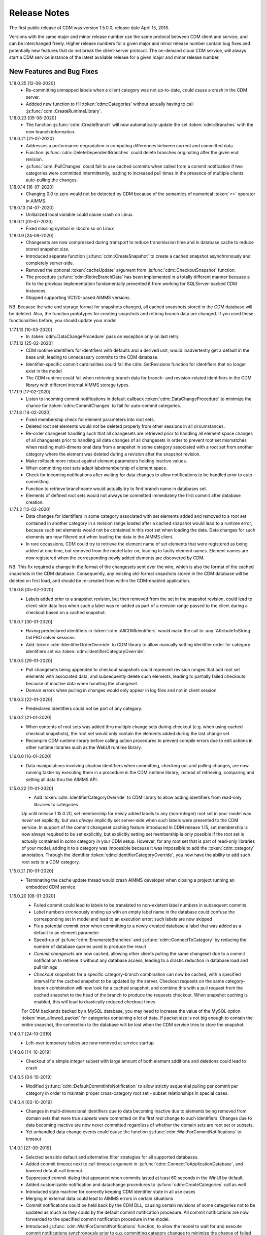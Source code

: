 Release Notes
*************

The first public release of CDM was version 1.5.0.0, release date April 15, 2018. 

Versions with the same major and minor release number use the same protocol between CDM client and service, and can be interchanged freely. Higher release numbers for a given major and minor release number contain bug fixes and potentially new features that do not break the client-server protocol. The on-demand cloud CDM service, will always start a CDM service instance of the latest available release for a given major and minor release number.

New Features and Bug Fixes
--------------------------

1.18.0.25 [12-08-2020]
    - Re-committing unmapped labels when a client category was not up-to-date, could cause a crash in the CDM server.
    - Addded new function to fill :token:`cdm::Categories` without actually having to call :js:func:`cdm::CreateRuntimeLibrary`.
    
1.18.0.23 [05-08-2020]
    - The function :js:func:`cdm::CreateBranch` will now automatically update the set :token:`cdm::Branches` with the new branch information.
    
1.18.0.21 [21-07-2020]
    - Addresses a performance degradation in computing differences between current and committed data.
    - Function :js:func:`cdm::DeleteDependentBranches` could delete branches originating after the given end revision.
    - :js:func:`cdm::PullChanges` could fail to use cached commits when called from a commit notification if two categories were committed intermittently, leading to increased pull times in the presence of multiple clients auto-pulling the changes.
    
1.18.0.14 [16-07-2020]
    - Changing 0.0 to zero would not be detected by CDM because of the semantics of numerical :token:`<>` operator in AIMMS.

1.18.0.13 [14-07-2020]
    - Unitialized local variable could cause crash on Linux.
    
1.18.0.11 [01-07-2020]
    - Fixed missing symbol in libcdm.so on Linux

1.18.0.9 [24-06-2020]
    - Changesets are now compressed during transport to reduce transmission time and in database cache to reduce stored snapshot size.
    - Introduced separate function :js:func:`cdm::CreateSnapshot` to create a cached snapshot asynchronously and completely server-side.
    - Removed the optional :token:`cacheUpdate` argument from :js:func:`cdm::CheckoutSnapshot` function.
    - The procedure :js:func:`cdm::RetireBranchData` has been implemented in a totally different manner because a fix to the previous implementation fundamentally prevented it from working for SQLServer-backed CDM instances.
    - Stopped supporting VC120-based AIMMS versions.

NB. Because the wire and storage format for snapshots changed, all cached snapshots stored in the CDM database will be deleted. Also, the function prototypes for creating snapshots and retiring branch data are changed. If you used these functionalities before, you should update your model.

1.17.1.13 [10-03-2020]
    - In :token:`cdm::DataChangeProcedure` pass on exception only on last retry.
    
1.17.1.12 [25-02-2020]
    - CDM runtime identifiers for identifiers with defaults and a derived unit, would inadvertently get a default in the base unit, leading to unnecessary commits to the CDM database.
    - Identifier-specific commit cardinalities could fail the cdm::GetRevisions function for identifiers that no longer exist in the model
    - The CDM runtime could fail when retrieving branch data for branch- and revision-related identifiers in the CDM library with different internal AIMMS storage types.

1.17.1.9 [17-02-2020]
    - Listen to incoming commit notifications in default callback :token:`cdm::DataChangeProcedure` to minimize the chance for :token:`cdm::CommitChanges` to fail for auto-commit categories.

1.17.1.8 [14-02-2020]
    - Fixed membership check for element parameters into root sets.
    - Deleted root set elements would not be deleted properly from other sessions in all circumstances.
    - Re-order changeset handling such that all changesets are retrieved prior to handling all element space changes of all changesets prior to handling all data changes of all changesets in order to prevent root set mismatches when reading multi-dimensional data from a snapshot in some category associated with a root set from another category where the element was deleted during a revision after the snapshot revision.
    - Make rollback more robust against element parameters holding inactive values.
    - When committing root sets adapt labelmembership of element space.
    - Check for incoming notifications after waiting for data changes to allow notifications to be handled prior to auto-committing.
    - Function to retrieve branchname would actually try to find branch name in databases set.
    - Elements of defined root sets would not always be committed immediately the first commit after database creation.
    
1.17.1.2 [12-02-2020]
    - Data changes for identifiers in some category associated with set elements added and removed to a root set contained in another category in a revision range loaded after a cached snapshot would lead to a runtime error, because such set elements would not be contained in this root set when loading the data. Data changes for such elements are now filtered out when loading the data in the AIMMS client.
    - In rare occassions, CDM could try to retrieve the element name of set elements that were registered as being added at one time, but removed from the model later on, leading to faulty element names. Element names are now registered when the corresponding newly added elements are discovered by CDM.

NB. This fix required a change in the format of the changesets sent over the wire, which is also the format of the cached snapshots in the CDM database. Consequently, any existing old-format snapshots stored in the CDM database will be deleted on first load, and should be re-created from within the CDM-enabled application.

1.16.0.8 [05-02-2020]
    - Labels added prior to a snapshot revision, but then removed from the set in the snapshot revision, could lead to client-side data loss when such a label was re-added as part of a revision range passed to the client during a checkout based on a cached snapshot.
1.16.0.7 [30-01-2020]
    - Having predeclared identifiers in :token:`cdm::AllCDMIdentifiers` would make the call to :any:`AttributeToString` fail PRO solver sessions.
    - Add :token:`cdm::IdentifierOrderOverride` to CDM library to allow manually setting identifier order for category identifiers set via :token:`cdm::IdentifierCategoryOverride`.
    
1.16.0.5 [29-01-2020]
    - Pull changesets being appended to checkout snapshots could represent revision ranges that add root set elements with associated data, and subsequently delete such elements, leading to partially failed checkouts because of inactive data when handling the changeset.
    - Domain errors when pulling in changes would only appear in log files and not in client session.

1.16.0.3 [22-01-2020]
    - Predeclared identifiers could not be part of any category.

1.16.0.2 [21-01-2020]
    - When contents of root sets was added thru multiple change sets during checkout (e.g. when using cached checkout snapshots), the root set would only contain the elements added during the last change set. 
    - Recompile CDM runtime library before calling action procedures to prevent compile errors due to edit actions in other runtime libraries such as the WebUI runtime library.

1.16.0.0 [16-01-2020]
    - Data manipulations involving shadow identifiers when committing, checking out and pulling changes, are now running faster by executing them in a procedure in the CDM runtime library, instead of retrieving, comparing and setting all data thru the AIMMS API.

1.15.0.22 [11-01-2020]
    - Add :token:`cdm::IdentifierCategoryOverride` to CDM library to allow adding identifiers from read-only libraries to categories

    Up until release 1.15.0.20, set membership for newly added labels to any (non-integer) root set in your model was *never* set explicitly, but was *always* implicitly set server-side when such labels were presented to the CDM service. In support of the commit changeset caching feature introduced in CDM release 1.15, set membership is now always required to be set explicitly,  but explicitly setting set membership is only possible if the root set is actually contained in *some* category in your CDM setup. However, for any root set that is part of read-only libraries of your model, adding it to a category was impossible because it was impossible to add the :token:`cdm::category` annotation. Through the identifier :token:`cdm::IdentifierCategoryOverride`, you now have the ability to add such root sets to a CDM category. 

1.15.0.21 [10-01-2020]
    - Terminating the cache update thread would crash AIMMS developer when closing a project running an embedded CDM service
    
1.15.0.20 [08-01-2020]
    - Failed commit could lead to labels to be translated to non-existent label numbers in subsequent commits
    - Label numbers erroneously ending up with an empty label name in the database could confuse the corresponding set in model and lead to an execution error; such labels are now skipped
    - Fix a potential commit error when committing to a newly created database a label that was added as a default to an element parameter
    - Speed-up of :js:func:`cdm::EnumerateBranches` and :js:func:`cdm::ConnectToCategory` by reducing the number of database queries used to produce the result
    - *Commit changesets* are now cached, allowing other clients pulling the same changeset due to a commit notification to retrieve it without any database access, leading to a drastic reduction in database load and pull timings 
    - *Checkout snapshots* for a specific category-branch combination can now be cached, with a specified interval for the cached snapshot to be updated by the server. Checkout requests on the same category-branch combination will now look for a cached snapshot, and combine this with a pull request from the cached snapshot to the head of the branch to produce the requests checkout. When snapshot caching is enabled, this will lead to drastically reduced checkout times.
    
    For CDM backends backed by a MySQL database, you may need to increase the value of the MySQL option :token:`max_allowed_packet` for categories containing a lot of data. If packet size is not big enough to contain the entire snapshot, the connection to the database will be lost when the CDM service tries to store the snapshot. 
    
1.14.0.7 [24-10-2019]
    - Left-over temporary tables are now removed at service startup

1.14.0.6 [14-10-2019]
    - Checkout of a simple *integer* subset with large amount of both element additions and deletions could lead to crash
    
1.14.0.5 [04-10-2019]
    - Modified :js:func:`cdm::DefaultCommitInfoNotification` to allow strictly sequential pulling per commit per category in order to maintain proper cross-category root set - subset relationships in special cases.

1.14.0.4 [03-10-2019]
    - Changes in multi-dimensional identifiers due to data becoming inactive due to elements being removed from domain sets that were true *subsets* were committed on the first *real* change to such identifiers. Changes due to data becoming inactive are now never committed regardless of whether the domain sets are root set or subsets.
    - Yet unhandled data change events could cause the function :js:func:`cdm::WaitForCommitNotifications` to timeout
    
1.14.0.1 [27-09-2019]
    - Selected sensible default and alternative filter strategies for all supported databases.
    - Added commit timeout next to call timeout argument in :js:func:`cdm::ConnectToApplicationDatabase`, and lowered default call timeout.
    - Suppressed commit dialog that appeared when commits lasted at least 60 seconds in the WinUI by default.
    - Added customizable notification and datachange procedures to :js:func:`cdm::CreateCategories` call as well
    - Introduced state machine for correctly keeping CDM identifier state in all use cases
    - Merging in external data could lead to AIMMS errors in certain situations
    - Commit notifications could be held back by the CDM DLL, causing certain revisions of some categories not to be updated as much as they could by the default commit notification procedure. All commit notifications are now forwarded to the specified commit notification procedure in the model.
    - Introduced :js:func:`cdm::WaitForCommitNotifications` function, to allow the model to wait for and execute commit notifications synchronously prior to e.g. committing category changes to minimize the chance of failed commits due to running behind compared to the CDM server.
    
1.13.1.33 [29-08-2019]
    - Index columns of multidimensional identifier tables were not declared as :token:`not null`.
    - Added option to database configuration file to convert schema and table names to lower case.

1.13.1.31 [27-08-2019]
    - Improved code to implement CDM schema update CDM-2019-06-01 to prevent empty column names for redefined tables.
    
1.13.1.30 [21-08-2019]
    - CDM schema update CDM-2019-06-01 could leave upgraded CDM databases with wrong value column names
    - Introduced runtime parameter to allow for alternative filtering strategy that works more performant for a low active/total ratio of domain set elements during checkout.

1.13.1.26 [20-08-2019]
    - Failed data pull would rollback local changes instead of clearing delta-in identifiers.
    - :js:func:`cdm::ConnectToCategory` could be called multiple times, leading to multiple commit notifications being fired to single client.
    - Category-dependent notification and datachange procedures communicated when calling :js:func:`cdm::ConnectToApplicationDB` can now be set via element parameters :token:`cdm::DefaultNotificationProcedure` and :token:`cdm::DefaultDataChangeProcedure`.

1.13.1.18 [31-07-2019]
    - Translation vectors for set elements could be resized too small when extending sets, leading to potential data loss
    
1.13.1.15 [18-07-2019]
    - Multiple clients retrieving domain set data simultaneously (e.g. upon commit notify), could result in a server crash due to a race condition introduced by the branch-dependent domain set filtering added in CDM version 1.11
    - Newly added domain set elements during :js:func:`cdm::CommitElementInCategory` are now restricted to the specified element in the specified set only
    
1.13.1.4 [11-07-2019]
    - Added client and service instance ids to improve service logging and matching of service and client log files
    - Improve dump file creation on-premise
    
1.12.0.7 [09-07-2019]
    - Added support for new :js:func:`cdm::CommitElementInCategory` method
    - Added support creating of dump files (on-premise) or core dumps (cloud platform)
    
1.11.0.4 [16-06-2019]
    - When domain set membership tables were stored in a category checked-out from a different branch than the categories containing identifier data dependent on these domain sets, checking out the data category containing such identifiers would result in empty data. Now, when checking out, identifier data will be filtered against the active set elements of domain sets with regard to the checked-out branch of the categories containing such domain sets. 
    - When upgrading older CDM servers to more recent versions, the naming of truncated column names longer than the maximum column name length supported by the backing database could be changed depending on the deployment platform and compiler used to create the CDM server executables, leading to errors when checking out or committing data from such old databases. During the upgrade to version 1.11.0.1 or beyond, the existing truncated column names will now be stored in an additional column of the intrinsic CDM data definition table and used during data transfer. This will upgrade the CDM database version key. After the CDM database upgrade, the original CDM servers will still be able to use such upgraded CDM databases as before.
    - Negative integer labels could erroneously be translated to unmapped labels from other sets, leading to data being stored for incorrect tuples, and possibly to duplicate tuple error during commits.
    - Category ordering algorithm could lead to incorrect ordering in the presence of defined subsets that were artificially included in the identifier ordering to help the CDM dll to update such subsets when needed during checkouts.
    - This build will no longer support Win32 AIMMS versions
      
1.10.0.7 [20-05-2019]
    - Reading data for integer sets could cause a crash
 
1.10.0.6 [14-05-2019]
    - Added support for release notes

1.10.0.3 [11-05-2019]
    - Improve performance by not unnecessarily pulling category data upon new commit notifications when categories were already at the latest revision. Note that the commit notification procedures   have gotten a new optional 4th argument, which is required for this performance improvement to work. If you have implemented a custom commit notification procedure, then you should add the 4th argument and re-visit :js:func:`cdm::DefaultCommitInfoNotification` to investigate what further changes to your custom commit notification procedure are required.

1.9.0.12 [25-04-2019]
    - On-demand CDM service in AIMMS cloud could hang on exit, leading to new clients not being serviced properly
    
1.9.0.11 [24-04-2019]
    - Automatic conversion of string to int did not work on all databases in :js:func:`cdm::NextUniqueInteger`.
    - :js:func:`cdm::EmptyElementInCategory` could assign empty value to non-existing tuple.
    - Records of snapshot revision in :js:func:`cdm::RetireBranchData` had ids potentially greater than ids of later revisions on same branch, leading to erroneous checkout results.

1.9.0.7 [23-04-2019]
    - MSOBDCSQL13 driver for SQLServer did not accept automatic conversion from integer to string in :js:func:`cdm::NextUniqueInteger` implementation.

1.9.0.6 [11-04-2019]
    - Added DLL that was preventing CDM from being run from Windows PRO client

1.9.0.4 [09-04-2019]
    - :js:func:`cdm::Branches` set elements were determined with respect to incorrect set in :js:func:`cdm::AddBranchToCompareSnapshots`.
    
1.9.0.3 [05-04-2019]
    - Added capability to retire intermediate commits by a single snapshot, via :js:func:`cdm::RetireBranchData` function.
    - Modified code to use non-persistent intermediate tables for storing current set content when checking out data to speed up checkout.
    - Added :js:func:`cdm::RevisionIdentifierCard` identifier, holding per-revision cardinality of changes for each individual identifier.
    - When checking out data, cleanup :token:`cdmrt::ci` and :token:`cdmrt::cri` identifiers in addition to emptying, in case domain sets have been cleared which might leave inactive data behind.
    
1.8.0.27 [27-03-2019]
    - Added capability to compare branches via :js:func:`cdmrt::bci` shadow identifiers, and :js:func:`cdm::AddBranchToCompareShapshot` and :js:func:`cdm::DeleteBranchFromCompareSnapshot` functions.
    
1.8.0.22 [04-03-2019]
    - Fixed :js:func:`cdm::CloneAndRollbackElementInCategory` for integer sets where integer master set (i.e. not root set) is not in the category to which the function is applied.
    - Inactive data due to inactive domain set elements could lead to delta out of identifiers with such inactive data not to be stored, and consequently the commit to be only partial.
    - Element parameter with default that was not (by coincidence) an integer, lead to database query errors, because of not being translated to label number in all cases.
    - Modified code to circumvent MSOBDCSQL13 driver problem.
    - Modified code to skip unresolvable tuples when handling incoming changes for multi-dimensional identifiers, and log the corresponding offending label names, instead of skipping the entire assignment to the model identifiers

1.8.0.3 [09-10-2018]
    - Added :js:func:`cdm::NextUniqueInteger`, :js:func:`cdm::CloneAndRollbackElementInCategory` and :js:func:`cdm::RollbackElementInCategory` functions.
    - Identifier with additional index was not picked up correctly when connecting to database (non-matching or less indices were picked up correctly).
    
1.7.0.0 [12-09-2018]
    - Added support for VS2017 builds of AIMMS.

1.6.0.6 [06-09-2018]
    - Fixed foreign key constraint problem when deleting branches
    - Modified code to catch connection lost exceptions and report properly to the model
    
1.6.0.0 [26-07-2018]
    - Added :js:func:`cdm::DeleteBranch` function.
    
1.5.0.10 [09-05-2018]
    - Modified code to support relative tolerance when comparing values
    
1.5.0.0 [15-04-2018]
    - Initial public release of the CDM library




